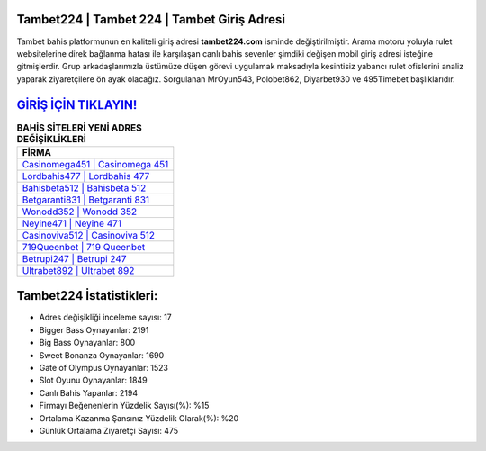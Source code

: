 ﻿Tambet224 | Tambet 224 | Tambet Giriş Adresi
===================================

.. image:: images/tambet-giris.jpg
   :width: 600
   
Tambet bahis platformunun en kaliteli giriş adresi **tambet224.com** isminde değiştirilmiştir. Arama motoru yoluyla rulet websitelerine direk bağlanma hatası ile karşılaşan canlı bahis sevenler şimdiki değişen mobil giriş adresi isteğine gitmişlerdir. Grup arkadaşlarımızla üstümüze düşen görevi uygulamak maksadıyla kesintisiz yabancı rulet ofislerini analiz yaparak ziyaretçilere ön ayak olacağız. Sorgulanan MrOyun543, Polobet862, Diyarbet930 ve 495Timebet başlıklarıdır.

`GİRİŞ İÇİN TIKLAYIN! <https://cutt.ly/QwVVg2Vk>`_
==============

.. list-table:: **BAHİS SİTELERİ YENİ ADRES DEĞİŞİKLİKLERİ**
   :widths: 100
   :header-rows: 1

   * - FİRMA
   * - `Casinomega451 | Casinomega 451 <casinomega451-casinomega-451-casinomega-giris-adresi.html>`_
   * - `Lordbahis477 | Lordbahis 477 <lordbahis477-lordbahis-477-lordbahis-giris-adresi.html>`_
   * - `Bahisbeta512 | Bahisbeta 512 <bahisbeta512-bahisbeta-512-bahisbeta-giris-adresi.html>`_	 
   * - `Betgaranti831 | Betgaranti 831 <betgaranti831-betgaranti-831-betgaranti-giris-adresi.html>`_	 
   * - `Wonodd352 | Wonodd 352 <wonodd352-wonodd-352-wonodd-giris-adresi.html>`_ 
   * - `Neyine471 | Neyine 471 <neyine471-neyine-471-neyine-giris-adresi.html>`_
   * - `Casinoviva512 | Casinoviva 512 <casinoviva512-casinoviva-512-casinoviva-giris-adresi.html>`_	 
   * - `719Queenbet | 719 Queenbet <719queenbet-719-queenbet-queenbet-giris-adresi.html>`_
   * - `Betrupi247 | Betrupi 247 <betrupi247-betrupi-247-betrupi-giris-adresi.html>`_
   * - `Ultrabet892 | Ultrabet 892 <ultrabet892-ultrabet-892-ultrabet-giris-adresi.html>`_
	 
Tambet224 İstatistikleri:
===================================	 
* Adres değişikliği inceleme sayısı: 17
* Bigger Bass Oynayanlar: 2191
* Big Bass Oynayanlar: 800
* Sweet Bonanza Oynayanlar: 1690
* Gate of Olympus Oynayanlar: 1523
* Slot Oyunu Oynayanlar: 1849
* Canlı Bahis Yapanlar: 2194
* Firmayı Beğenenlerin Yüzdelik Sayısı(%): %15
* Ortalama Kazanma Şansınız Yüzdelik Olarak(%): %20
* Günlük Ortalama Ziyaretçi Sayısı: 475
